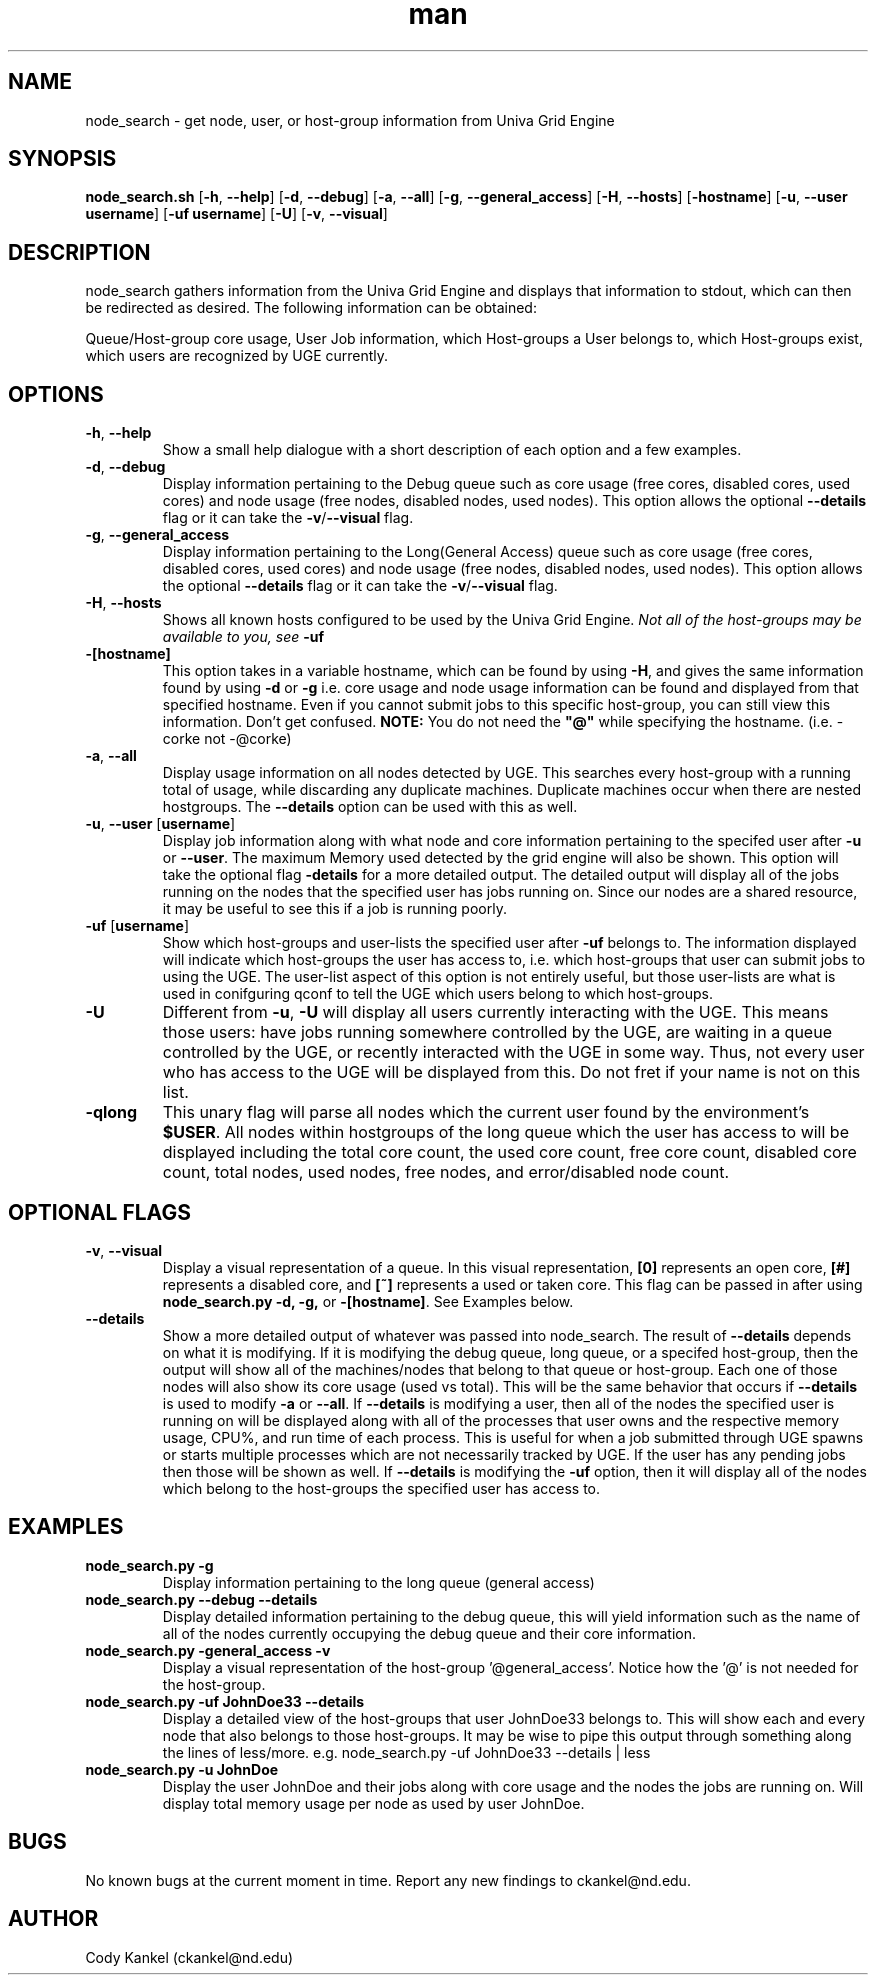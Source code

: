 .\" Manpage for node_search.py.
.\" Contact ckankel@nd.edu to correct typos or errors.
.TH man 1 "3 JULY 2018" "1.2.0" "node_search man page"
.SH NAME
node_search \- get node, user, or host-group information from Univa Grid Engine
.SH SYNOPSIS
\fBnode_search.sh \fR[\fB-h\fR, \fB--help\fR] [\fB-d\fR, \fB--debug\fR] [\fB-a\fR, \fB--all\fR] 
[\fB-g\fR, \fB--general_access\fR] [\fB-H\fR, \fB --hosts\fR] [\fB-hostname\fR] 
[\fB-u\fR, \fB--user username\fR] [\fB-uf username\fR] [\fB-U\fR] [\fB-v\fR, \fB--visual\fR]

.SH DESCRIPTION
\fRnode_search gathers information from the Univa Grid Engine and displays that information to 
stdout, which can then be redirected as desired. The following information can be obtained:
." Next Paragraph
.PP
\fRQueue/Host-group core usage, User Job information, which Host-groups a User belongs to, which 
Host-groups exist, which users are recognized by UGE currently.

." BEGIN OPTIONS !!

.SH OPTIONS
.TP
\fB-h\fR, \fB--help 
\fRShow a small help dialogue with a short description of each option and a few examples.

." Next Option . . .
.TP
\fB-d\fR, \fB--debug 
\fRDisplay information pertaining to the Debug queue such as core usage (free cores, disabled cores, 
used cores) and node usage (free nodes, disabled nodes, used nodes). This option allows the optional
\fB--details \fRflag or it can take the \fB-v\fR/\fB--visual \fRflag.

." Next Option . . .
.TP
\fB-g\fR, \fB--general_access
\fRDisplay information pertaining to the Long(General Access) queue such as core usage (free cores, 
disabled cores, used cores) and node usage (free nodes, disabled nodes, used nodes). This option 
allows the optional \fB--details \fRflag or it can take the \fB-v\fR/\fB--visual\fR flag.

." Next Option . . .
.TP
\fB-H\fR, \fB--hosts
\fRShows all known hosts configured to be used by the Univa Grid Engine. \fINot all of the host-groups 
may be available to you, see \fB-uf

." Next Option . . .
.TP
\fB-[hostname]
\fRThis option takes in a variable hostname, which can be found by using \fB-H\fR, and gives the 
same information found by using \fB-d \fRor \fB-g \fRi.e. core usage and node usage information 
can be found and displayed from that specified hostname. Even if you cannot submit jobs to this 
specific host-group, you can still view this information. Don't get confused. \fBNOTE:\fR You 
do not need the \fB"@"\fR while specifying the hostname. (i.e. -corke not -@corke)

." Next Option . . .
.TP
\fB-a\fR,\fB --all
\fRDisplay usage information on all nodes detected by UGE. This searches every host-group with a 
running total of usage, while discarding any duplicate machines. Duplicate machines occur when 
there are nested hostgroups. The \fB--details\fR option can be used with this as well.

." Next Option . . .
.TP
\fB-u\fR, \fB--user \fR[\fBusername\fR]
\fRDisplay job information along with what node and core information pertaining to the specifed 
user after \fB-u \fRor \fB--user\fR. The maximum Memory used detected by the grid engine will also
be shown. This option will take the optional flag \fB-details\fR for a more detailed output. The 
detailed output will display all of the jobs running on the nodes that the specified user has jobs 
running on. Since our nodes are a shared resource, it may be useful to see this if a job is running 
poorly.

." Next Option . . .
.TP
\fB-uf \fR[\fBusername\fR]
\fRShow which host-groups and user-lists the specified user after \fB-uf \fRbelongs to. The 
information displayed will indicate which host-groups the user has access to, i.e. which host-groups 
that user can submit jobs to using the UGE. The user-list aspect of this option is not entirely 
useful, but those user-lists are what is used in conifguring qconf to tell the UGE which users belong 
to which host-groups.

." Next Option . . .
.TP
\fB-U
\fRDifferent from \fB-u\fR, \fB-U \fRwill display all users currently interacting with the UGE. This 
means those users: have jobs running somewhere controlled by the UGE, are waiting in a queue controlled 
by the UGE, or recently interacted with the UGE in some way. Thus, not every user who has access to 
the UGE will be displayed from this. Do not fret if your name is not on this list. 


.TP
\fB-qlong
\fRThis unary flag will parse all nodes which the current user found by the environment's \fB$USER\fR.
All nodes within hostgroups of the long queue which the user has access to will be displayed including
the total core count, the used core count, free core count, disabled core count, total nodes, used nodes,
free nodes, and error/disabled node count.
.SH OPTIONAL FLAGS

.TP
\fB-v\fR, \fB--visual
\fRDisplay a visual representation of a queue. In this visual representation, \fB[0]\fR represents 
an open core, \fB[#]\fR represents a disabled core, and \fB[~]\fR represents a used or taken core. 
This flag can be passed in after using \fBnode_search.py -d, -g, \fRor \fB-[hostname]\fR. See 
Examples below.

." Next Option . . .
.TP
\fB--details
\fRShow a more detailed output of whatever was passed into \fRnode_search\fR. The result of 
\fB--details\fR depends on what it is modifying. If it is modifying the debug queue, long queue, or a 
specifed host-group, then the output will show all of the machines/nodes that belong to that queue 
or host-group. Each one of those nodes will also show its core  usage (used vs total). This will be
the same behavior that occurs if \fB--details\fR is used to modify \fB-a \fR or\fB --all\fR. If \fB--details
\fRis modifying a user, then all of the nodes the specified user is running on will be displayed along with all
of the processes that user owns and the respective memory usage, CPU%, and run time of each process. This is
useful for when a job submitted through UGE spawns or starts multiple processes which are not necessarily tracked
by UGE.  If the user has any pending jobs then those will be shown as well. If \fB--details \fRis modifying the
\fB-uf \fRoption, then it will display all of the nodes which belong to the host-groups the specified user has access to.

." END OPTIONS !!

.SH EXAMPLES

.TP
\fBnode_search.py -g
\fRDisplay information pertaining to the long queue (general access)

.TP
\fBnode_search.py --debug --details
\fRDisplay detailed information pertaining to the debug queue, this will yield information such as 
the name of all of the nodes currently occupying the debug queue and their core information.

.TP
\fBnode_search.py -general_access -v
\fRDisplay a visual representation of the host-group '@general_access'. Notice how the '@' is not 
needed for the host-group.

.TP
\fBnode_search.py -uf JohnDoe33 --details
\fRDisplay a detailed view of the host-groups that user JohnDoe33 belongs to. This will show each 
and every node that also belongs to those host-groups. It may be wise to pipe this output through 
something along the lines of less/more. e.g. node_search.py -uf JohnDoe33 --details | less

.TP
\fBnode_search.py -u JohnDoe
\fRDisplay the user JohnDoe and their jobs along with core usage and the nodes the jobs are running
on. Will display total memory usage per node as used by user JohnDoe.

 
.SH BUGS
\fRNo known bugs at the current moment in time.
Report any new findings to ckankel@nd.edu.
.SH AUTHOR
\fRCody Kankel (ckankel@nd.edu)
